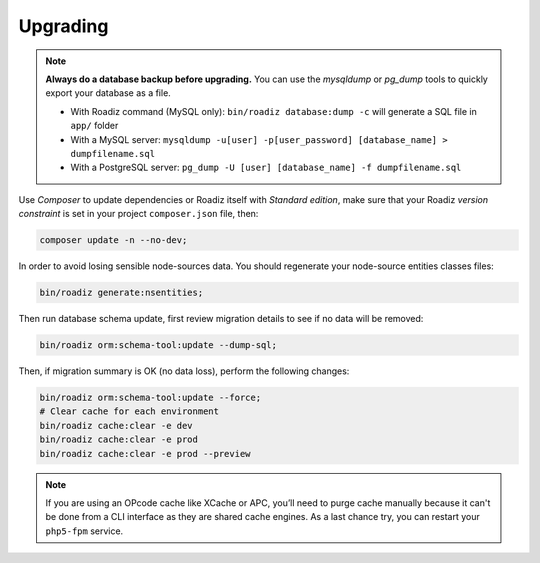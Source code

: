 .. _upgrading:

=========
Upgrading
=========

.. note::
    **Always do a database backup before upgrading.** You can use the *mysqldump* or *pg_dump* tools
    to quickly export your database as a file.

    * With Roadiz command (MySQL only): ``bin/roadiz database:dump -c`` will generate a SQL file in ``app/`` folder
    * With a MySQL server: ``mysqldump -u[user] -p[user_password] [database_name] > dumpfilename.sql``
    * With a PostgreSQL server: ``pg_dump -U [user] [database_name] -f dumpfilename.sql``


Use *Composer* to update dependencies or Roadiz itself with *Standard edition*, make sure that
your Roadiz *version constraint* is set in your project ``composer.json`` file, then:

.. code-block:: bash

    composer update -n --no-dev;


In order to avoid losing sensible node-sources data. You should
regenerate your node-source entities classes files:

.. code-block:: bash

    bin/roadiz generate:nsentities;

Then run database schema update, first review migration details
to see if no data will be removed:

.. code-block:: bash

    bin/roadiz orm:schema-tool:update --dump-sql;

Then, if migration summary is OK (no data loss), perform the following changes:

.. code-block:: bash

    bin/roadiz orm:schema-tool:update --force;
    # Clear cache for each environment
    bin/roadiz cache:clear -e dev
    bin/roadiz cache:clear -e prod
    bin/roadiz cache:clear -e prod --preview

.. note::
    If you are using an OPcode cache like XCache or APC, you’ll need to purge cache manually
    because it can't be done from a CLI interface as they are shared cache engines. As a last
    chance try, you can restart your ``php5-fpm`` service.

